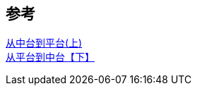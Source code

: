 
== 参考
[%hardbreaks]
https://mp.weixin.qq.com/s/dpkteHsQJ4Rwl6YNl2PVeg[从中台到平台(上)]
https://mp.weixin.qq.com/s/TirTQfWo0gX9PUw_okdGjQ?[从平台到中台【下】]
